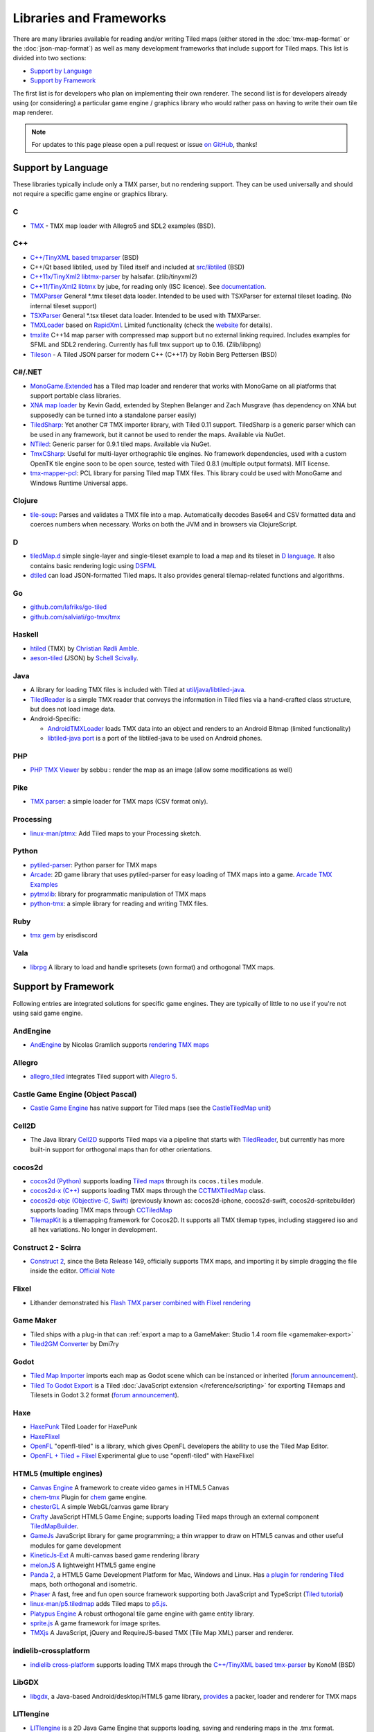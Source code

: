 Libraries and Frameworks
========================

There are many libraries available for reading and/or writing Tiled maps (either stored in the
:doc:`tmx-map-format` or the :doc:`json-map-format`) as well as many
development frameworks that include support for Tiled maps. This list is
divided into two sections:

-  `Support by Language <#support-by-language>`__
-  `Support by Framework <#support-by-framework>`__

The first list is for developers who plan on implementing their own
renderer. The second list is for developers already using (or
considering) a particular game engine / graphics library who would
rather pass on having to write their own tile map renderer.

.. note::

   For updates to this page please open a pull request or issue
   `on GitHub <https://github.com/bjorn/tiled/issues>`__, thanks!

Support by Language
-------------------

These libraries typically include only a TMX parser, but no rendering
support. They can be used universally and should not require a specific
game engine or graphics library.

C
~

-  `TMX <https://github.com/baylej/tmx/>`__ - TMX map loader
   with Allegro5 and SDL2 examples (BSD).

C++
~~~

-  `C++/TinyXML based tmxparser <https://github.com/sainteos/tmxparser>`__ (BSD)
-  C++/Qt based libtiled, used by Tiled itself and included at
   `src/libtiled <https://github.com/bjorn/tiled/tree/master/src/libtiled>`__
   (BSD)
-  `C++11x/TinyXml2
   libtmx-parser <https://github.com/halsafar/libtmx-parser>`__ by
   halsafar. (zlib/tinyxml2)
-  `C++11/TinyXml2 libtmx <https://github.com/jube/libtmx>`__ by jube,
   for reading only (ISC licence). See
   `documentation <http://jube.github.io/libtmx/index.html>`__.
-  `TMXParser <https://github.com/solar-storm-studios/TMXParser>`__
   General \*.tmx tileset data loader. Intended to be used with
   TSXParser for external tileset loading. (No internal tileset support)
-  `TSXParser <https://github.com/solar-storm-studios/TSXParser>`__
   General \*.tsx tileset data loader. Intended to be used with
   TMXParser.
-  `TMXLoader <https://bitbucket.org/martingrant/tmxloader>`__ based on
   `RapidXml <http://rapidxml.sourceforge.net/>`__. Limited
   functionality (check the
   `website <http://www.midnightpacific.com/portfolio/tmxloader-for-tiled-map-editor/>`__
   for details).
-  `tmxlite <https://github.com/fallahn/tmxlite>`__ C++14 map parser
   with compressed map support but no external linking required.
   Includes examples for SFML and SDL2 rendering. Currently has full tmx
   support up to 0.16. (Zlib/libpng)
-  `Tileson <https://github.com/SSBMTonberry/tileson>`__ - A Tiled JSON parser for modern C++ (C++17) by Robin Berg Pettersen (BSD)

C#/.NET
~~~~~~~

-  `MonoGame.Extended <https://github.com/craftworkgames/MonoGame.Extended>`__
   has a Tiled map loader and renderer that works with MonoGame on all
   platforms that support portable class libraries.
-  `XNA map loader <https://github.com/zachmu/tiled-xna>`__ by Kevin
   Gadd, extended by Stephen Belanger and Zach Musgrave (has dependency
   on XNA but supposedly can be turned into a standalone parser easily)
-  `TiledSharp <https://github.com/marshallward/TiledSharp>`__: Yet
   another C# TMX importer library, with Tiled 0.11 support. TiledSharp
   is a generic parser which can be used in any framework, but it cannot
   be used to render the maps. Available via NuGet.
-  `NTiled <https://github.com/patriksvensson/ntiled>`__: Generic parser
   for 0.9.1 tiled maps. Available via NuGet.
-  `TmxCSharp <https://github.com/gwicksted/TmxCSharp>`__: Useful for
   multi-layer orthographic tile engines. No framework dependencies,
   used with a custom OpenTK tile engine soon to be open source, tested
   with Tiled 0.8.1 (multiple output formats). MIT license.
-  `tmx-mapper-pcl <https://github.com/aalmik/tmx-mapper-pcl>`__: PCL
   library for parsing Tiled map TMX files. This library could be used
   with MonoGame and Windows Runtime Universal apps.

Clojure
~~~~~~~
- `tile-soup <https://github.com/oakes/tile-soup>`__: Parses and validates a TMX file into a map. Automatically decodes Base64 and CSV formatted data and coerces numbers when necessary. Works on both the JVM and in browsers via ClojureScript.

D
~

-  `tiledMap.d <https://gist.github.com/gdm85/9896961>`__ simple
   single-layer and single-tileset example to load a map and its tileset
   in `D language <http://dlang.org/>`__. It also contains basic
   rendering logic using `DSFML <https://github.com/Jebbs/DSFML/>`__
-  `dtiled <https://github.com/rcorre/dtiled>`__ can load JSON-formatted Tiled
   maps. It also provides general tilemap-related functions and algorithms.

Go
~~

-  `github.com/lafriks/go-tiled <https://github.com/lafriks/go-tiled>`__
-  `github.com/salviati/go-tmx/tmx <https://github.com/salviati/go-tmx>`__

Haskell
~~~~~~~

-  `htiled <http://hackage.haskell.org/package/htiled>`__ (TMX) by `Christian
   Rødli Amble <https://github.com/chrra>`__.
-  `aeson-tiled <https://hackage.haskell.org/package/aeson-tiled>`__ (JSON) by `Schell Scivally <https://github.com/schell>`__.

Java
~~~~

-  A library for loading TMX files is included with Tiled at
   `util/java/libtiled-java <https://github.com/bjorn/tiled/tree/master/util/java/libtiled-java>`__.
-  `TiledReader <http://www.alexheyman.org/tiledreader/>`__ is a simple TMX reader that conveys the information in Tiled files via a hand-crafted class structure, but does not load image data.
-  Android-Specific:

   -  `AndroidTMXLoader <https://github.com/davidmi/Android-TMX-Loader>`__
      loads TMX data into an object and renders to an Android Bitmap
      (limited functionality)
   -  `libtiled-java
      port <http://chiselapp.com/user/devnewton/repository/libtiled-android/index>`__
      is a port of the libtiled-java to be used on Android phones.

PHP
~~~

-  `PHP TMX Viewer <https://github.com/sebbu2/php-tmx-viewer>`__ by
   sebbu : render the map as an image (allow some modifications as well)

Pike
~~~~

-  `TMX parser <https://gitlab.com/tmx-parser/tmx-parser>`__: a simple
   loader for TMX maps (CSV format only).

Processing
~~~~~~~~~~

-  `linux-man/ptmx <https://github.com/linux-man/ptmx>`__: Add Tiled
   maps to your Processing sketch.

Python
~~~~~~

-  `pytiled-parser <https://github.com/Beefy-Swain/pytiled_parser>`__: Python parser
   for TMX maps
-  `Arcade <http://arcade.academy>`__: 2D game library that uses pytiled-parser for 
   easy loading of TMX maps into a game. `Arcade TMX Examples <http://arcade.academy/examples/index.html#tmx-files-tiled-map-editor>`_
-  `pytmxlib <http://pytmxlib.readthedocs.org/en/latest/>`__: library
   for programmatic manipulation of TMX maps
-  `python-tmx <http://python-tmx.nongnu.org>`__: a simple library for
   reading and writing TMX files.

Ruby
~~~~

-  `tmx gem <https://github.com/shawn42/tmx>`__ by erisdiscord

Vala
~~~~

-  `librpg <https://github.com/JumpLink/librpg>`__ A library to load and
   handle spritesets (own format) and orthogonal TMX maps.

Support by Framework
--------------------

Following entries are integrated solutions for specific game engines.
They are typically of little to no use if you're not using said game
engine.

AndEngine
~~~~~~~~~

-  `AndEngine <http://www.andengine.org/>`__ by Nicolas Gramlich
   supports `rendering TMX
   maps <http://www.andengine.org/blog/2010/07/andengine-tiledmaps-in-the-tmx-format/>`__

Allegro
~~~~~~~

-  `allegro\_tiled <https://github.com/dradtke/allegro_tiled>`__
   integrates Tiled support with `Allegro
   5 <http://alleg.sourceforge.net/>`__.

Castle Game Engine (Object Pascal)
~~~~~~~~~~~~~~~~~~~~~~~~~~~~~~~~~~

-  `Castle Game Engine <https://castle-engine.io/>`__ has native support for Tiled maps (see the `CastleTiledMap unit <https://castle-engine.io/apidoc-unstable/html/CastleTiledMap.html>`__)

Cell2D
~~~~~~

-  The Java library `Cell2D <https://www.cell2d.org/>`__ supports Tiled maps via a pipeline that starts with `TiledReader <http://www.alexheyman.org/tiledreader/>`__, but currently has more built-in support for orthogonal maps than for other orientations.

cocos2d
~~~~~~~

-  `cocos2d (Python) <http://python.cocos2d.org/>`__ supports loading
   `Tiled
   maps <http://python.cocos2d.org/doc/programming_guide/tiled_map.html>`__
   through its ``cocos.tiles`` module.
-  `cocos2d-x (C++) <http://www.cocos2d-x.org/>`__ supports loading TMX
   maps through the
   `CCTMXTiledMap <http://www.cocos2d-x.org/reference/native-cpp/V2.1.4/da/d68/classcocos2d_1_1_c_c_t_m_x_tiled_map.html>`__
   class.
-  `cocos2d-objc (Objective-C, Swift) <http://www.cocos2d-objc.org/>`__
   (previously known as: cocos2d-iphone, cocos2d-swift,
   cocos2d-spritebuilder) supports loading TMX maps through
   `CCTiledMap <http://cocos2d.spritebuilder.com/docs/api/Classes/CCTiledMap.html>`__
-  `TilemapKit <http://tilemapkit.com>`__ is a tilemapping framework for
   Cocos2D. It supports all TMX tilemap types, including staggered iso
   and all hex variations. No longer in development.

Construct 2 - Scirra
~~~~~~~~~~~~~~~~~~~~

-  `Construct 2 <http://www.scirra.com>`__, since the Beta Release 149,
   officially supports TMX maps, and importing it by simple dragging the
   file inside the editor. `Official
   Note <https://www.scirra.com/construct2/releases/r149>`__

Flixel
~~~~~~

-  Lithander demonstrated his `Flash TMX parser combined with Flixel
   rendering <http://blog.pixelpracht.net/?p=59>`__

Game Maker
~~~~~~~~~~

-  Tiled ships with a plug-in that can :ref:`export a map to a GameMaker: Studio 1.4 room file <gamemaker-export>`
-  `Tiled2GM Converter <http://gmc.yoyogames.com/index.php?showtopic=539494>`__ by Dmi7ry

Godot
~~~~~

- `Tiled Map Importer <https://godotengine.org/asset-library/asset/25>`__ imports each map as Godot scene which can be instanced or inherited (`forum announcement <http://discourse.mapeditor.org/t/importer-plugin-for-godot-engine/1833/1>`__).
- `Tiled To Godot Export <https://github.com/MikeMnD/tiled-to-godot-export>`__ is a Tiled :doc:`JavaScript extension </reference/scripting>` for exporting Tilemaps and Tilesets in Godot 3.2 format (`forum announcement <https://discourse.mapeditor.org/t/tiled-editor-map-and-tileset-integration-with-godot-3-2/4347>`__).

Haxe
~~~~

-  `HaxePunk <https://github.com/HaxePunk/tiled>`__ Tiled Loader for
   HaxePunk
-  `HaxeFlixel <https://github.com/HaxeFlixel/flixel-addons/tree/dev/flixel/addons/editors/tiled>`__
-  `OpenFL <https://github.com/Kasoki/openfl-tiled>`__ "openfl-tiled" is
   a library, which gives OpenFL developers the ability to use the Tiled
   Map Editor.
-  `OpenFL + Tiled +
   Flixel <https://github.com/kasoki/openfl-tiled-flixel>`__
   Experimental glue to use "openfl-tiled" with HaxeFlixel

HTML5 (multiple engines)
~~~~~~~~~~~~~~~~~~~~~~~~

-  `Canvas Engine <https://github.com/RSamaium/CanvasEngine>`__ A framework to create
   video games in HTML5 Canvas
-  `chem-tmx <https://github.com/andrewrk/chem-tmx>`__ Plugin for
   `chem <https://github.com/andrewrk/chem/>`__ game engine.
-  `chesterGL <https://github.com/funkaster/ChesterGL>`__ A simple
   WebGL/canvas game library
-  `Crafty <http://craftyjs.com>`__ JavaScript HTML5 Game Engine;
   supports loading Tiled maps through an external component
   `TiledMapBuilder <https://github.com/Kibo/TiledMapBuilder>`__.
-  `GameJs <http://gamejs.org>`__ JavaScript library for game
   programming; a thin wrapper to draw on HTML5 canvas and other useful
   modules for game development
-  `KineticJs-Ext <https://github.com/Wappworks/kineticjs-ext>`__ A
   multi-canvas based game rendering library
-  `melonJS <http://www.melonjs.org>`__ A lightweight HTML5 game engine
-  `Panda 2 <https://www.panda2.io/>`__, a HTML5 Game Development Platform for Mac, Windows and Linux. Has `a plugin for rendering Tiled <https://www.panda2.io/plugins>`__ maps, both orthogonal and isometric.
-  `Phaser <http://www.phaser.io>`__ A fast, free and fun open source
   framework supporting both JavaScript and TypeScript (`Tiled
   tutorial <http://www.gamedevacademy.org/html5-phaser-tutorial-top-down-games-with-tiled/>`__)
-  `linux-man/p5.tiledmap <https://github.com/linux-man/p5.tiledmap>`__
   adds Tiled maps to `p5.js <http://p5js.org/>`__.
-  `Platypus Engine <https://github.com/PBS-KIDS/Platypus/>`__ A robust
   orthogonal tile game engine with game entity library.
-  `sprite.js <https://github.com/batiste/sprite.js>`__ A game framework
   for image sprites.
-  `TMXjs <https://github.com/cdmckay/tmxjs>`__ A JavaScript, jQuery and
   RequireJS-based TMX (Tile Map XML) parser and renderer.

indielib-crossplatform
~~~~~~~~~~~~~~~~~~~~~~

-  `indielib cross-platform <http://www.indielib.com>`__ supports
   loading TMX maps through the `C++/TinyXML based
   tmx-parser <http://code.google.com/p/tmx-parser/>`__ by KonoM (BSD)

LibGDX
~~~~~~

-  `libgdx <http://libgdx.badlogicgames.com/>`__, a Java-based
   Android/desktop/HTML5 game library,
   `provides <https://github.com/libgdx/libgdx/wiki/Tile-maps>`__ a
   packer, loader and renderer for TMX maps

LITIengine
~~~~~~~~~~

-  `LITIengine <https://litiengine.com>`__ is a 2D Java Game Engine that
   supports loading, saving and rendering maps in the .tmx format.

LÖVE
~~~~

-  `Simple Tiled
   Implementation <https://github.com/Karai17/Simple-Tiled-Implementation>`__
   Lua loader for the LÖVE (Love2d) game framework.

MOAI SDK
~~~~~~~~

-  `Hanappe <https://github.com/makotok/Hanappe>`__ Framework for MOAI
   SDK.
-  `Rapanui <https://github.com/ymobe/rapanui>`__ Framework for MOAI
   SDK.

Monkey X
~~~~~~~~

-  `bit.tiled <https://github.com/bitJericho/bit.tiled>`__ Loads TMX
   file as objects. Aims to be fully compatible with native TMX files.
-  `Diddy <https://code.google.com/p/diddy/>`__ is an extensive
   framework for Monkey X that contains a module for loading and
   rendering TMX files. Supports orthogonal and isometric maps as both
   CSV and Base64 (uncompressed).

Node.js
~~~~~~~

-  `node-tmx-parser <https://github.com/andrewrk/node-tmx-parser>`__ -
   loads the TMX file into a JavaScript object

Oak Nut Engine (onut)
~~~~~~~~~~~~~~~~~~~~~

-  `Oak Nut Engine <http://daivuk.github.io/onut/>`__ supports Tiled maps
   through Javascript and C++. (see TiledMap `Javascript <https://github.com/Daivuk/onut/tree/master/samplesJS/TiledMap>`__ or `C++ <https://github.com/Daivuk/onut/tree/master/samples/TiledMap>`__ samples)

Orx Portable Game Engine
~~~~~~~~~~~~~~~~~~~~~~~~

-  `TMX to ORX
   Converter <http://orx-project.org/wiki/tutorials/community/sausage/tmx_to_orx>`__
   Tutorial and converter download for Orx.

Pygame
~~~~~~

-  `Pygame map loader <http://www.pygame.org/project/1158/>`__ by dr0id
-  `PyTMX <https://github.com/bitcraft/PyTMX>`__ by Leif Theden
   (bitcraft)
-  `tmx.py <https://bitbucket.org/r1chardj0n3s/pygame-tutorial/src/a383dd24790d/tmx.py>`__
   by Richard Jones, from his `2012 PyCon 'Introduction to Game
   Development'
   talk <http://pyvideo.org/video/615/introduction-to-game-development>`__.
-  `TMX <https://github.com/renfredxh/tmx>`__, a fork of tmx.py and a
   port to Python3. A demo called pylletTown can be found
   `here <https://github.com/renfredxh/pylletTown>`__.

Pyglet
~~~~~~

-  `JSON map loader/renderer for
   pyglet <https://github.com/reidrac/pyglet-tiled-json-map>`__ by Juan
   J. Martínez (reidrac)
-  `PyTMX <https://github.com/bitcraft/PyTMX>`__ by Leif Theden
   (bitcraft)

PySDL2
~~~~~~

-  `PyTMX <https://github.com/bitcraft/PyTMX>`__ by Leif Theden
   (bitcraft)

RPG Maker MV
~~~~~~~~~~~~

-  `Tiled
   Plugin for RPG Maker MV <https://archeia.itch.io/tiled-plugin-for-rpg-maker-mv>`__
   by `Dr.Yami <http://yami.moe/>`__ & Archeia, from `RPG Maker
   Web <https://forums.rpgmakerweb.com>`__

SDL
~~~

-  `C++/TinyXML/SDL based
   loader <http://usefulgamedev.weebly.com/c-tiled-map-loader.html>`__
   example by Rohin Knight (limited functionality)

SFML
~~~~

-  `STP <https://github.com/edoren/STP>`__ (SFML TMX Parser) by edoren
-  `C++/SFML Tiled map
   loader <http://trederia.blogspot.co.uk/2013/05/tiled-map-loader-for-sfml.html>`__
   by fallahn. (Zlib/libpng)
-  `C++/SfTileEngine <https://github.com/Tresky/sf_tile_engine>`__ by
   Tresky (currently limited functionality)

Slick2D
~~~~~~~

-  `Slick2D <http://slick.ninjacave.com>`__ supports loading TMX maps
   through
   `TiledMap <http://slick.ninjacave.com/javadoc/org/newdawn/slick/tiled/TiledMap.html>`__.

Solar2D (formerly Corona SDK)
~~~~~~~~~~~~~~~~~~~~~~~~~~~~~

-  `ponytiled <https://github.com/ponywolf/ponytiled>`__ is a simple
   Tiled Map Loader for Solar2D (`forum
   announcement <http://discourse.mapeditor.org/t/new-lua-coronasdk-framework-ponytiled/1826>`__)
-  `Dusk Engine <https://github.com/GymbylCoding/Dusk-Engine>`__ is a
   fully featured Tiled map game engine for Solar2D (no longer maintained, but may still be useful)
-  `Berry <https://github.com/ldurniat/Berry>`__ is a simple Tiled
   Map Loader for Solar2D.
-  `Qiso <https://qiso.qweb.co.uk>`__ is an isometric engine for Solar2D that supports loading Tiled maps, and also handles things like path-finding for you.

Sprite Kit Framework
~~~~~~~~~~~~~~~~~~~~

-  `SKTilemap <https://github.com/TomLinthwaite/SKTilemap>`__ is built
   from the ground up in Swift. It's up to date, full of features and
   easy to integrate into any Sprite Kit project. Supports iOS and OSX.
-  `SKTiled <https://github.com/mfessenden/SKTiled>`__ - A Swift
   framework for working with Tiled assets in SpriteKit.
-  `JSTileMap <https://github.com/slycrel/JSTileMap>`__ is a lightweight
   SpriteKit implementation of the TMX format supporting iOS 7 and OS X
   10.9 and above.

TERRA Engine (Delphi/Pascal)
~~~~~~~~~~~~~~~~~~~~~~~~~~~~

-  `TERRA Engine <http://pascalgameengine.com/>`__ supports loading and
   rendering of TMX maps.

Unity
~~~~~

-  `SuperTiled2Unity <https://seanba.itch.io/supertiled2unity>`__ is a collection of C# Unity scripts that can automatically import Tiled map editor files directly into your Unity projects.
-  `Tiled TMX Importer <https://assetstore.unity.com/packages/tools/sprite-management/tiled-tmx-importer-102928>`__, imports into Unity 2017.2's new native Tilemap system.
-  `Tiled to
   Unity <https://assetstore.unity.com/packages/tools/integration/tiled-to-unity-17260>`__ is a
   3D pipeline for Tiled maps. It uses prefabs as tiles, and can place
   decorations dynamically on tiles. Supports multiple layers (including
   object layers).
-  `Tiled2Unity <http://www.seanba.com/introtiled2unity.html>`__ exports
   TMX files to Unity with support for (non-simple) collisions.
-  `UniTMX <https://bitbucket.org/PolCPP/unitmx/overview>`__ imports TMX
   files into a mesh.
-  `Tuesday <https://github.com/ShreveportArcade/Tuesday>`__: A generic 
   C# serializer and deserializer plus a set of Unity editor 
   scripts that allow you to drag and drop TMX files into your scene, 
   make edits, and save back out as TMX files. MIT license.
-  `UniTiled <https://yjaffal.itch.io/unitiled>`__, a native TMX importer for Unity.
-  `X-UniTMX <https://bitbucket.org/Chaoseiro/x-unitmx>`__ supports
   almost all Tiled 0.11 features. Imports TMX/XML files into Sprite
   Objects or Meshes.
-  `Orthello
   Pro <http://www.wyrmtale.com/products/unity3d-components/orthello-pro>`__
   (2D framework) offers `Tiled map
   support <http://www.wyrmtale.com/orthello-pro/tilemaps>`__.

Unreal Engine 4
~~~~~~~~~~~~~~~

-  `Paper2D <https://forums.unrealengine.com/showthread.php?3539-Project-Paper2D>`__
   provides built-in support for tile maps and tile sets, importing JSON
   exported from Tiled.

Urho3D
~~~~~~

-  `Urho3D <http://urho3d.github.io/>`__ natively supports loading Tiled
   maps as part of the
   `Urho2D <http://urho3d.github.io/documentation/1.4/_urho2_d.html>`__
   sublibrary
   (`Documentation <http://urho3d.github.io/documentation/1.4/class_urho3_d_1_1_tile_map2_d.html>`__,
   `HTML5
   example <http://urho3d.github.io/samples/36_Urho2DTileMap.html>`__).

XNA
~~~

-  `FlatRedBall <http://flatredball.com/>`__ Glue tool ships with a
   `Tiled plugin <http://flatredball.com/documentation/tools/tiled-plugin/>`__
   that loads TMX maps into the FlatRedBall engine, providing rich integration with its features.
-  `XTiled <https://bitbucket.org/vinull/xtiled>`__ by Michael C. Neel
   and Dylan Wolf, XNA library for loading and rendering TMX maps
-  `XNA map loader <https://github.com/zachmu/tiled-xna>`__ by Kevin
   Gadd, extended by Stephen Belanger and Zach Musgrave

